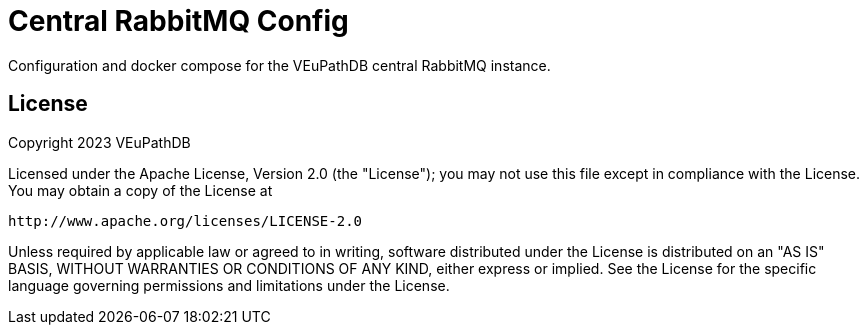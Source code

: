 = Central RabbitMQ Config

Configuration and docker compose for the VEuPathDB central RabbitMQ instance.

== License

Copyright 2023 VEuPathDB

Licensed under the Apache License, Version 2.0 (the "License"); you may not use
this file except in compliance with the License. You may obtain a copy of the
License at

    http://www.apache.org/licenses/LICENSE-2.0

Unless required by applicable law or agreed to in writing, software distributed
under the License is distributed on an "AS IS" BASIS, WITHOUT WARRANTIES OR
CONDITIONS OF ANY KIND, either express or implied. See the License for the
specific language governing permissions and limitations under the License.